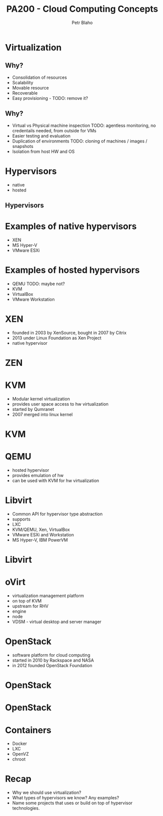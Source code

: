 #+TITLE: PA200 - Cloud Computing Concepts
#+AUTHOR: Petr Blaho
#+EMAIL: pblaho@redhat.com
#+LaTeX_CLASS: beamer
#+BEAMER_FRAME_LEVEL: 2
#+REVEAL_HLEVEL: 3
#+REVEAL_THEME: solarized
#+OPTIONS: num:nil toc:nil
#+OPTIONS: reveal_single_file:t


* Virtualization
  
** Why?

#+ATTR_REVEAL: :frag (appear)
 - Consolidation of resources
 - Scalability
 - Movable resource
 - Recoverable
 - Easy provisioning - TODO: remove it?

** Why?

#+ATTR_REVEAL: :frag (appear)
 - Virtual vs Physical machine inspection TODO: agentless monitoring, no credentails needed, from outside for VMs
 - Easier testing and evaluation
 - Duplication of environments TODO: cloning of machines / images / snapshots
 - Isolation from host HW and OS

* Hypervisors

#+ATTR_REVEAL: :frag (appear)
- native
- hosted
** Hypervisors
[[./hyperviseur.png]]

* Examples of native hypervisors

#+ATTR_REVEAL: :frag (appear)
-  XEN
-  MS Hyper-V
-  VMware ESXi

* Examples of hosted hypervisors

#+ATTR_REVEAL: :frag (appear)
- QEMU TODO: maybe not?
- KVM
- VirtualBox
- VMware Workstation

* XEN

#+ATTR_REVEAL: :frag (appear)
- founded in 2003 by XenSource, bought in 2007 by Citrix
- 2013 under Linux Foundation as Xen Project
- native hypervisor
* ZEN
[[./xen.png]]

* KVM

#+ATTR_REVEAL: :frag (appear)
- Modular kernel virtualization
- provides user space access to hw virtualization
- started by Qumranet
- 2007 merged into linux kernel
* KVM
[[./kvm.png]]

* QEMU

#+ATTR_REVEAL: :frag (appear)
-  hosted hypervisor
-  provides emulation of hw
-  can be used with KVM for hw virtualization

* Libvirt

#+ATTR_REVEAL: :frag (appear)
- Common API for hypervisor type abstraction
- supports
- LXC
- KVM/QEMU, Xen, VirtualBox
- VMware ESXi and Workstation
- MS Hyper-V, IBM PowerVM
* Libvirt
[[./libvirt.png]]

* oVirt

#+ATTR_REVEAL: :frag (appear)
-  virtualization management platform
-  on top of KVM
-  upstream for RHV
-  engine
-  node
-  VDSM - virtual desktop and server manager

* OpenStack

#+ATTR_REVEAL: :frag (appear)
- software platform for cloud computing
- started in 2010 by Rackspace and NASA
- in 2012 founded OpenStack Foundation
* OpenStack
[[./openstack.jpg]]
* OpenStack
[[./openstack-detailed.png]]

* Containers
#+ATTR_REVEAL: :frag (appear)
 - Docker
 - LXC
 - OpenVZ
 - chroot

* Recap
  #+ATTR_REVEAL: :frag (appear)
   - Why we should use virtualization?
   - What types of hypervisors we know? Any examples?
   - Name some projects that uses or build on top of hypervisor technologies.
